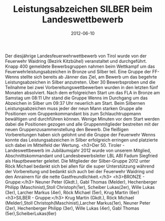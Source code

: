 #+TITLE: Leistungsabzeichen SILBER beim Landeswettbewerb
#+DATE: 2012-06-10
#+FACEBOOK_URL: 

Der diesjährige Landesfeuerwehrwettbewerb von Tirol wurde von der Feuerwehr Waidring (Bezirk Kitzbühel) veranstaltet und durchgeführt. Knapp 400 gemeldete Bewerbsgruppen nahmen beim Wettkampf um das Feuerwehrleistungsabzeichen in Bronze und Silber teil. Eine Gruppe der FF- Wenns stellte sich bereits ab Jänner das Ziel, am Bewerb um das begehrte Leistungsabzeichen in Silber anzutreten. Über 30 Bewerbsproben und die Teilnahme bei zwei Vorbereitungswettbewerben wurden in den letzten fünf Monaten absolviert. Nach dem erfolgreichen Start um das FLA in Bronze am Samstag um 08:11 Uhr stand die Gruppe Wenns im Durchgang um das Abzeichen in Silber um 09:37 Uhr neuerlich am Start. Beim Silbernen Leistungsabzeichen muss jeder der neun Mann starken Gruppe alle Positionen vom Gruppenkommandant bis zum Schlauchtruppmann bewältigen und durchführen können. Wenige Minuten vor dem Start werden dabei die Positionen gezogen und alle Gruppenmitglieder bestreiten mit der neuen Gruppenzusammenstellung den Bewerb. Die fleißigen Vorbereitungen haben sich gelohnt und die Gruppe der Feuerwehr Wenns konnte das Leistungsabzeichen in Silber erfolgreich erringen und platzierte sich dabei im Mittelfeld der Wertung.
<h3>Der 50. Tiroler - Landeswettbewerb im Jubiläumsjahr 2012 wurde von unserem Mitglied, Abschnittskommandant und Landesbewerbsleiter LBL ABI Fadum Siegfried als Hauptbewerter geleitet. Die Mitglieder der Silber-Gruppe 2012 unter Röck Michael bedankt sich bei allen für die super Unterstützung während der Vorbereitung und bedankt sich auch bei der Feuerwehr Waidring und den Anrainern für die nette Gastfreundlichkeit.</h3>
<h3>BRONZE - Gruppe:</h3>
Neuner Peter (Gkdt.), Gabl Thomas (Melder), Hechenberger Philipp (Maschinist),Stoll Christoph(1er), Scheiber Lukas(2er), Wille Lukas (3er), Larcher Markus (4er), Röck Michael (5er), Krug Martin (6er)
<h3>SILBER - Gruppe:</h3>
Krug Martin (Gkdt.), Röck Michael (Melder),Stoll Christoph(Maschinist),Larcher Markus(1er),
Neuner Peter (2er), Hechenberger Philipp (3er), Wille Lukas (4er), Gabl Thomas (5er),ScheiberLukas(6er)
